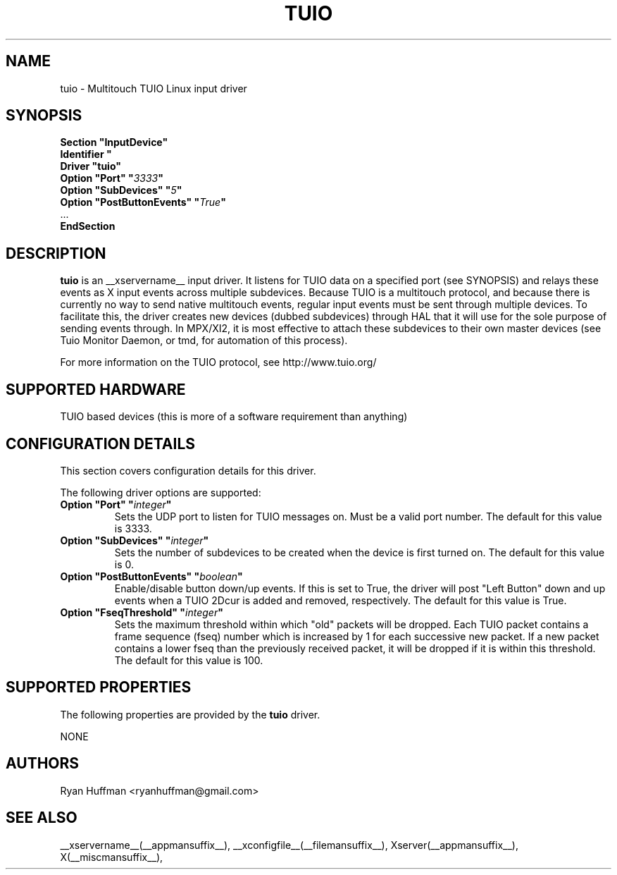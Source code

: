 .\" shorthand for double quote that works everywhere.
.ds q \N'34'
.TH TUIO __drivermansuffix__ __vendorversion__

.SH NAME
tuio \- Multitouch TUIO Linux input driver

.SH SYNOPSIS
.nf
.B "Section \*qInputDevice\*q"
.BI "  Identifier \*q\" devname \*q
.B  "  Driver \*qtuio\*q"
.BI "  Option \*qPort\*q   \*q" 3333 \*q
.BI "  Option \*qSubDevices\*q   \*q" 5 \*q
.BI "  Option \*qPostButtonEvents\*q   \*q" True \*q
\ \ ...
.B EndSection
.fi

.SH DESCRIPTION
.B tuio
is an __xservername__ input driver. It listens for TUIO data on a specified 
port (see SYNOPSIS) and relays these events as X input events across multiple 
subdevices.  Because TUIO is a multitouch protocol, and because there is currently no 
way to send native multitouch events, regular input events must be sent through
multiple devices. To facilitate this, the driver creates new devices (dubbed
subdevices) through HAL that it will use for the sole purpose of sending events
through.  In MPX/XI2, it is most effective to attach these subdevices to their
own master devices (see Tuio Monitor Daemon, or tmd, for automation of this 
process).

For more information on the TUIO protocol, see http://www.tuio.org/
.PP

.SH SUPPORTED HARDWARE
TUIO based devices (this is more of a software requirement than anything)
.PP

.SH CONFIGURATION DETAILS
This section covers configuration details for this driver.
.PP
The following driver options are supported:
.TP 7
.BI "Option \*qPort\*q \*q" integer \*q
Sets the UDP port to listen for TUIO messages on.  Must be a valid
port number.
The default for this value is 3333.
.TP 7
.BI "Option \*qSubDevices\*q \*q" integer \*q
Sets the number of subdevices to be created when the device is first turned
on.
The default for this value is 0.
.TP 7
.BI "Option \*qPostButtonEvents\*q \*q" boolean \*q
Enable/disable button down/up events. If this is set to True, the driver will
post "Left Button" down and up events when a TUIO 2Dcur is added and removed,
respectively.
The default for this value is True.
.TP 7
.BI "Option \*qFseqThreshold\*q \*q" integer \*q
Sets the maximum threshold within which "old" packets will be dropped.  Each
TUIO packet contains a frame sequence (fseq) number which is increased by 1
for each successive new packet. If a new packet contains a lower fseq than the
previously received packet, it will be dropped if it is within this threshold.
The default for this value is 100.

.SH SUPPORTED PROPERTIES
The following properties are provided by the
.B tuio
driver.

NONE

.SH AUTHORS
Ryan Huffman <ryanhuffman@gmail.com>

.SH "SEE ALSO"
__xservername__(__appmansuffix__), __xconfigfile__(__filemansuffix__), Xserver(__appmansuffix__), X(__miscmansuffix__),
.
